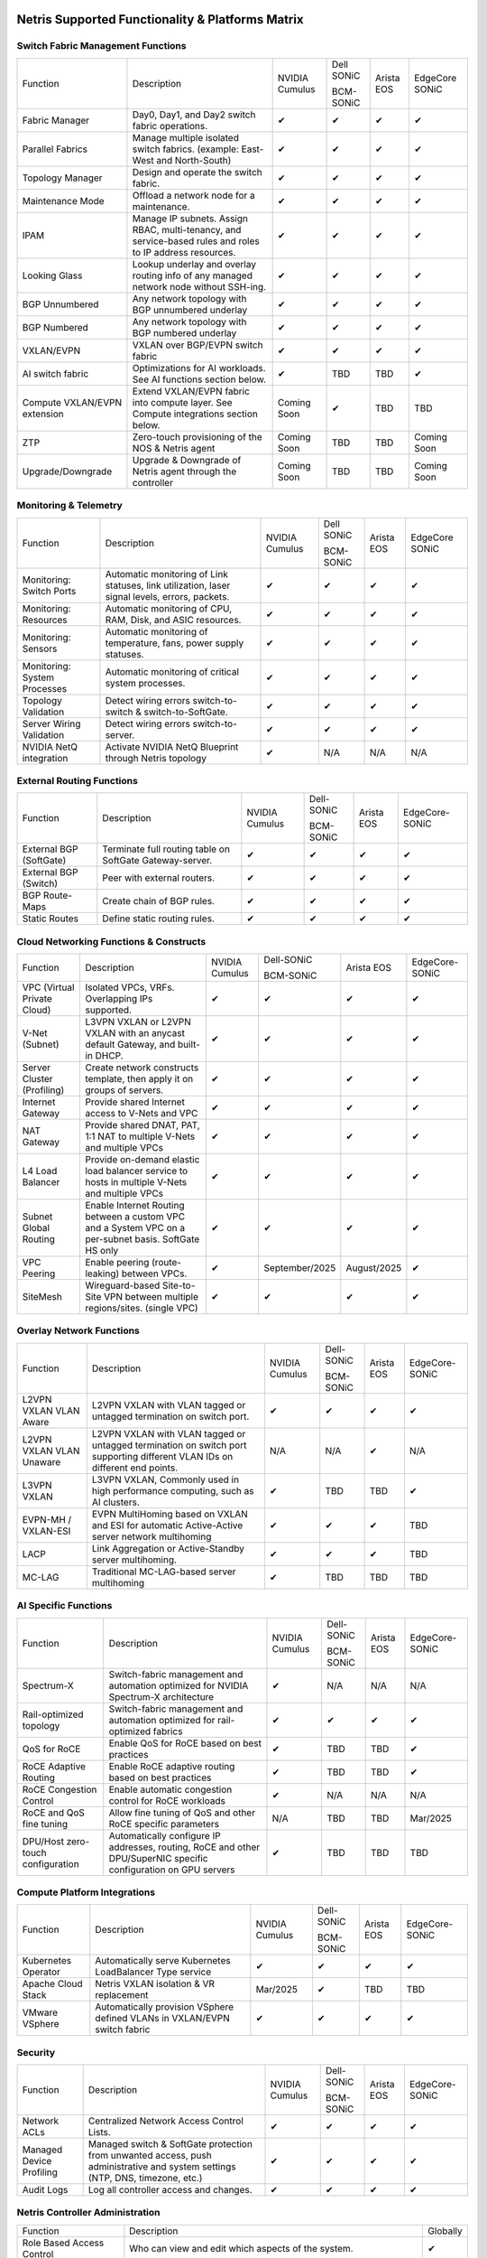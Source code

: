 =================================================
Netris Supported Functionality & Platforms Matrix
=================================================

Switch Fabric Management Functions
==================================
.. list-table::
   :header-rows: 0

   *  - Function
      - Description
      - NVIDIA Cumulus
      - Dell SONiC

        BCM-SONiC
      - Arista EOS
      - EdgeCore SONiC
   *  - Fabric Manager
      - Day0, Day1, and Day2 switch fabric operations.
      - ✔
      - ✔
      - ✔
      - ✔
   *  - Parallel Fabrics
      - Manage multiple isolated switch fabrics. (example: East-West and North-South)
      - ✔
      - ✔
      - ✔
      - ✔
   *  - Topology Manager
      - Design and operate the switch fabric.
      - ✔
      - ✔
      - ✔
      - ✔
   *  - Maintenance Mode
      - Offload a network node for a maintenance.
      - ✔
      - ✔
      - ✔
      - ✔
   *  - IPAM
      - Manage IP subnets. Assign RBAC, multi-tenancy, and service-based rules and roles to IP address resources.
      - ✔
      - ✔
      - ✔
      - ✔
   *  - Looking Glass
      - Lookup underlay and overlay routing info of any managed network node without SSH-ing.
      - ✔
      - ✔
      - ✔
      - ✔
   *  - BGP Unnumbered
      - Any network topology with BGP unnumbered underlay
      - ✔
      - ✔
      - ✔
      - ✔
   *  - BGP Numbered
      - Any network topology with BGP numbered underlay
      - ✔
      - ✔
      - ✔
      - ✔
   *  - VXLAN/EVPN
      - VXLAN over BGP/EVPN switch fabric
      - ✔
      - ✔
      - ✔
      - ✔
   *  - AI switch fabric
      - Optimizations for AI workloads. See AI functions section below.
      - ✔
      - TBD
      - TBD
      - ✔
   *  - Compute VXLAN/EVPN extension
      - Extend VXLAN/EVPN fabric into compute layer. See Compute integrations section below.
      - Coming Soon
      - ✔
      - TBD
      - TBD
   *  - ZTP
      - Zero-touch provisioning of the NOS & Netris agent
      - Coming Soon
      - TBD
      - TBD
      - Coming Soon
   *  - Upgrade/Downgrade
      - Upgrade & Downgrade of Netris agent through the controller
      - Coming Soon
      - TBD
      - TBD
      - Coming Soon


Monitoring & Telemetry
==================================
.. list-table::
   :header-rows: 0

   *  - Function
      - Description
      - NVIDIA Cumulus
      - Dell SONiC

        BCM-SONiC
      - Arista EOS
      - EdgeCore SONiC
   *  - Monitoring: Switch Ports
      - Automatic monitoring of Link statuses, link utilization, laser signal levels, errors, packets.
      - ✔
      - ✔
      - ✔
      - ✔
   *  - Monitoring: Resources
      - Automatic monitoring of CPU, RAM, Disk, and ASIC resources.
      - ✔
      - ✔
      - ✔
      - ✔
   *  - Monitoring: Sensors
      - Automatic monitoring of temperature, fans, power supply statuses.
      - ✔
      - ✔
      - ✔
      - ✔
   *  - Monitoring: System Processes
      - Automatic monitoring of critical system processes.
      - ✔
      - ✔
      - ✔
      - ✔
   *  - Topology Validation
      - Detect wiring errors switch-to-switch & switch-to-SoftGate.
      - ✔
      - ✔
      - ✔
      - ✔
   *  - Server Wiring Validation
      - Detect wiring errors switch-to-server.
      - ✔
      - ✔
      - ✔
      - ✔
   *  - NVIDIA NetQ integration
      - Activate NVIDIA NetQ Blueprint through Netris topology
      - ✔
      - N/A
      - N/A
      - N/A

External Routing Functions
==========================

.. list-table::
   :header-rows: 0

   *  - Function
      - Description
      - NVIDIA Cumulus
      - Dell-SONiC

        BCM-SONiC
      - Arista EOS
      - EdgeCore-SONiC
   *  - External BGP (SoftGate)
      - Terminate full routing table on SoftGate  Gateway-server.
      - ✔
      - ✔
      - ✔
      - ✔
   *  - External BGP (Switch)
      - Peer with external routers.
      - ✔
      - ✔
      - ✔
      - ✔
   *  - BGP Route-Maps
      - Create chain of BGP rules.
      - ✔
      - ✔
      - ✔
      - ✔
   *  - Static Routes
      - Define static routing rules.
      - ✔
      - ✔
      - ✔
      - ✔



Cloud Networking Functions & Constructs
=======================================

.. list-table::
   :header-rows: 0

   *  - Function
      - Description
      - NVIDIA Cumulus
      - Dell-SONiC

        BCM-SONiC
      - Arista EOS
      - EdgeCore-SONiC
   *  - VPC (Virtual Private Cloud)
      - Isolated VPCs, VRFs. Overlapping IPs supported.
      - ✔
      - ✔
      - ✔
      - ✔
   *  - V-Net (Subnet)
      - L3VPN VXLAN or L2VPN VXLAN with an anycast default Gateway, and built-in DHCP.
      - ✔
      - ✔
      - ✔
      - ✔
   *  - Server Cluster (Profiling)
      - Create network constructs template, then apply it on groups of servers.
      - ✔
      - ✔
      - ✔
      - ✔
   *  - Internet Gateway
      - Provide shared Internet access to V-Nets and VPC
      - ✔
      - ✔
      - ✔
      - ✔
   *  - NAT Gateway
      - Provide shared DNAT, PAT, 1:1 NAT to multiple V-Nets and multiple VPCs
      - ✔
      - ✔
      - ✔
      - ✔
   *  - L4 Load Balancer
      - Provide on-demand elastic load balancer service to hosts in multiple V-Nets and multiple VPCs
      - ✔
      - ✔
      - ✔
      - ✔
   *  - Subnet Global Routing
      - Enable Internet Routing between a custom VPC and a System VPC on a per-subnet basis. SoftGate HS only
      - ✔
      - ✔
      - ✔
      - ✔
   *  - VPC Peering
      - Enable peering (route-leaking) between VPCs.
      - ✔
      - September/2025
      - August/2025
      - ✔
   *  - SiteMesh
      - Wireguard-based Site-to-Site VPN between multiple regions/sites. (single VPC)
      - ✔
      - ✔
      - ✔
      - ✔


Overlay Network Functions
==========================
.. list-table::
   :header-rows: 0

   *  - Function
      - Description
      - NVIDIA Cumulus
      - Dell-SONiC

        BCM-SONiC
      - Arista EOS
      - EdgeCore-SONiC
   *  - L2VPN VXLAN VLAN Aware
      - L2VPN VXLAN with VLAN tagged or untagged termination on switch port.
      - ✔
      - ✔
      - ✔
      - ✔
   *  - L2VPN VXLAN VLAN Unaware
      - L2VPN VXLAN with VLAN tagged or untagged termination on switch port supporting different VLAN IDs on different end points.
      - N/A
      - N/A
      - ✔
      - N/A
   *  - L3VPN VXLAN
      - L3VPN VXLAN, Commonly used in high performance computing, such as AI clusters.
      - ✔
      - TBD
      - TBD
      - ✔
   *  - EVPN-MH / VXLAN-ESI
      - EVPN MultiHoming based on VXLAN and ESI for automatic Active-Active server network multihoming
      - ✔
      - ✔
      - ✔
      - TBD
   *  - LACP
      - Link Aggregation or Active-Standby server multihoming.
      - ✔
      - ✔
      - ✔
      - TBD
   *  - MC-LAG
      - Traditional MC-LAG-based server multihoming
      - ✔
      - TBD
      - TBD
      - TBD


AI Specific Functions
=====================
.. list-table::
   :header-rows: 0

   *  - Function
      - Description
      - NVIDIA Cumulus
      - Dell-SONiC

        BCM-SONiC
      - Arista EOS
      - EdgeCore-SONiC
   *  - Spectrum-X
      - Switch-fabric management and automation optimized for NVIDIA Spectrum-X architecture
      - ✔
      - N/A
      - N/A
      - N/A
   *  - Rail-optimized topology
      - Switch-fabric management and automation optimized for rail-optimized fabrics
      - ✔
      - ✔
      - ✔
      - ✔
   *  - QoS for RoCE
      - Enable QoS for RoCE based on best practices
      - ✔
      - TBD
      - TBD
      - ✔
   *  - RoCE Adaptive Routing
      - Enable RoCE adaptive routing based on best practices
      - ✔
      - TBD
      - TBD
      - ✔
   *  - RoCE Congestion Control
      - Enable automatic congestion control for RoCE workloads
      - ✔
      - N/A
      - N/A
      - N/A
   *  - RoCE and QoS fine tuning
      - Allow fine tuning of QoS and other RoCE specific parameters
      - N/A
      - TBD
      - TBD
      - Mar/2025
   *  - DPU/Host zero-touch configuration
      - Automatically configure IP addresses, routing, RoCE and other DPU/SuperNIC specific configuration on GPU servers
      - ✔
      - TBD
      - TBD
      - TBD


Compute Platform Integrations
=================================
.. list-table::
   :header-rows: 0

   *  - Function
      - Description
      - NVIDIA Cumulus
      - Dell-SONiC

        BCM-SONiC
      - Arista EOS
      - EdgeCore-SONiC
   *  - Kubernetes Operator
      - Automatically serve Kubernetes LoadBalancer Type service
      - ✔
      - ✔
      - ✔
      - ✔
   *  - Apache Cloud Stack
      - Netris VXLAN isolation & VR replacement
      - Mar/2025
      - ✔
      - TBD
      - TBD
   *  - VMware VSphere
      - Automatically provision VSphere defined VLANs in VXLAN/EVPN switch fabric
      - ✔
      - ✔
      - ✔
      - ✔


Security
========
.. list-table::
   :header-rows: 0

   *  - Function
      - Description
      - NVIDIA Cumulus
      - Dell-SONiC

        BCM-SONiC
      - Arista EOS
      - EdgeCore-SONiC
   *  - Network ACLs
      - Centralized Network Access Control Lists.
      - ✔
      - ✔
      - ✔
      - ✔
   *  - Managed Device Profiling
      - Managed switch & SoftGate protection from unwanted access, push administrative and system settings (NTP, DNS, timezone, etc.)
      - ✔
      - ✔
      - ✔
      - ✔
   *  - Audit Logs
      - Log all controller access and changes.
      - ✔
      - ✔
      - ✔
      - ✔


Netris Controller Administration
================================

.. list-table::
   :header-rows: 0

   *  - Function
      - Description
      - Globally
   *  - Role Based Access Control
      - Who can view and edit which aspects of the system.
      - ✔
   *  - Tenant RBAC
      - Network resource delegation to tenants.
      - ✔
   *  - Active/Standby
      - Daily backup of Netris Controller on a Standby node
      - ✔
   *  - HA Controller
      - 3-node, HA Netris Controller cluster
      - ✔
   *  - Air Gapped setup
      - Run Netris controller in Air Gapped environment and host switch & SoftGate software for local install.
      - ✔

Management Interfaces
=====================

.. list-table::
   :header-rows: 0

   *  - Function
      - Description
      - Globally
   *  - Web Console
      - Manage through intuitive web interface.
      - ✔
   *  - RestAPI
      - Integrate your other systems or your customer-facing portal with Netris consuming RestAPIs.
      - ✔
   *  - IaC: Terraform
      - Manage your infrastructure as a code using Terraform.
      - ✔


Hypervisor/Worker node specific functionality
=============================================

.. list-table::
   :header-rows: 0

   *  - Function
      - Description
      - Kubernetes
      - Vmware
      - Apache Cloud Stack
      - OpenStack
      - Harvester
      - Proxmox
   *  - L4 Load Balancer
      - Layer-4 container or vm/server load balancer with health checks.
      - ✔ (native & automatic)
      - ✔ (need to specify backend IPs)
      - ✔
      - ✔ (need to specify backend IPs)
      - ✔ (need to specify backend IPs)
      - ✔ (need to specify backend IPs)
   *  - VPC to internal routing peering
      - Automatically route internal networks into VPC routing table (allow containers communicate with VMs).
      - ✔
      - N/A
      - ✔
      - TBD
      - TBD
      - TBD
   *  - Automatic VXLAN/VLAN
      - Automatically provision VXLAN/VLAN on switch fabric and include appropriate switch ports when virtual network is created in the hypervisor.
      - TBD
      - ✔
      - ✔
      - TBD
      - TBD
      - TBD
   *  - HBN  Host-based networking.
      - Terminate VTEPs on the hypervisor host. Scale beyond VLAN limits
      - Dec/2024
      - TBD
      - ✔
      - TBD
      - TBD
      - TBD
   *  - HBN on DPU
      - Host-based networking. Terminate VTEPs on the hypervisor host DPU. Scale beyond VLAN limits with accelerated performance
      - 2025
      - TBD
      - 2025
      - 2025
      - TBD
      - TBD

==============================
SoftGate Data Plane Variations
==============================

SoftGate is Netris data plane for Internet Gateway, NAT Gateway, Network Access Control, Elastic Load Balancer, and Site-to-Site VPN functions.

.. list-table::
   :header-rows: 0

   *  - Flavor
      - Common Use Case
      - Availability
      - Tenancy/VPC
      - Handoff
      - Packet Forwarding
      - HA & Scalability
      - Ethernet Environment
      - NIC
      - CPU
      - RAM
      - Disk
      - Performance (w/ 100 NAT rules)
   *  - SoftGate
      - Bare metal cloud site, Edge site, Remote office.
      - ✔
      - Single
      - VLAN
      - Linux w/ Netris optimizations
      - Active/Standby - 2 nodes
      - Dot1q: Equinix Metal, PhoenixNAP, pre-configured VLAN-range on any Ethernet switches.
      - Any
      - Intel or AMD
      - 16-64GB
      - 300GB
      - Dual Gold 6336Y (48c x 2.3GHz) - 11Gbps / 1.8Mpps
   *  - SoftGate PRO
      - Private Cloud, Public Cloud Border Gateway, Enterprise Cloud, Vmware NSX alternative.
      - ✔
      - Single
      - VLAN
      - Netris DPDK
      - Active/Standby - 2 nodes
      - Netris Switch-Fabric
      - Nvidia Connect-X 5, 6 100Gbe
      - Intel XEON (required for DPDK)
      - 128GB
      - 300GB
      - Intel XEON Platinum 20+ cores - 100Gbps / 25Mpps
   *  - SoftGate HS (HyperScale)
      - Scalable GPU & CPU Cloud Services Provider.
      - ✔
      - Multi
      - VXLAN
      - Linux w/ Netris optimizations
      - Active/Active - Horizontally scalable
      - Netris Switch-Fabric
      - Any OK. Nvidia Connect-X is recommended
      - Intel or AMD
      - 128-256GB
      - 300GB
      - Dual Platinum 8352Y (64c x 2.2GHz) - 22Gbps / 3.5 Mpps
   *  - SoftGate HS PRO
      - Scalable GPU & CPU Cloud Services Provider.
      - 2025/Q2
      - Multi
      - VXLAN
      - Netris XDP
      - Active/Active - Horizontally scalable
      - Netris Switch-Fabric
      - Nvidia Connect-X 5, 6, 7
      - Intel, AMD (TBD)
      - 256GB+
      - 300GB
      - TBD

============================================
Netris and NOS versions compatibility matrix
============================================

.. list-table::
   :header-rows: 0

   * - **Netris Version**
     - **Switch & OS**
     - **Bare Metal Cloud**
     - **SoftGate OS**
     - **Availability**
   * - 4.4.0
     - Nvidia Cumulus 5.11, Dell SONiC 4.4, EdgeCore SONiC 202211-331
     - Equinix Metal, PhoenixNAP BMC
     - SoftGate HS: Ubuntu 24.04, SoftGate Pro: Ubuntu 20.04, SoftGate: Ubuntu 22.04
     - ✔
   * - 4.3.0
     - Nvidia Cumulus 5.9, Dell SONiC 4.1, EdgeCore SONiC 12.3
     - Equinix Metal, PhoenixNAP BMC
     - SoftGate Pro: Ubuntu 20.04, SoftGate: Ubuntu 22.04 (non-pro)
     - ✔
   * - 4.2.0
     - Nvidia Cumulus 5.7, Dell SONiC 4.1, EdgeCore SONiC 12.3
     - Equinix Metal, PhoenixNAP BMC
     - SoftGate Pro: Ubuntu 20.04, SoftGate: Ubuntu 22.04
     - ✔
   * - 4.1.1
     - Nvidia Cumulus 5.7, EdgeCore SONiC 12.3
     - Equinix Metal, PhoenixNAP BMC
     - SoftGate Pro: Ubuntu 20.04, SoftGate: Ubuntu 22.04
     - ✔
   * - 4.0.0
     - Nvidia Cumulus 5.7, EdgeCore SONiC 12.3
     - Equinix Metal, PhoenixNAP BMC
     - SoftGate Pro: Ubuntu 20.04, SoftGate: Ubuntu 22.04
     - ✔
   * - 3.5.0
     - Nvidia Cumulus 5.7, EdgeCore SONiC 12.3
     - Equinix Metal, PhoenixNAP BMC
     - SoftGate Pro: Ubuntu 20.04, SoftGate: Ubuntu 22.04
     - ✔
   * - 3.4.1
     - Nvidia Cumulus 5.7, EdgeCore SONiC 12.3
     - Equinix Metal, PhoenixNAP BMC
     - SoftGate Pro: Ubuntu 20.04, SoftGate: Ubuntu 22.04
     - ✔
